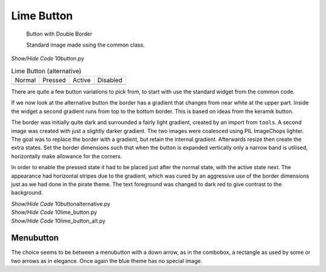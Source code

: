 ﻿Lime Button
-----------

.. figure:: ../images/lime/button-sa.png
   :width: 27
   :height: 27

   Button with Double Border
   
   Standard image made using the common class.

.. container:: toggle

   .. container:: header

       *Show/Hide Code* 10button.py

   .. literalinclude:: ../examples/10button.py


.. |bn| image:: ../images/lime/button-n.png
   :width: 25
   :height: 25

.. |bp| image:: ../images/lime/button-p.png
   :width: 25
   :height: 25

.. |ba| image:: ../images/lime/button-a.png
   :width: 25
   :height: 25

.. |bd| image:: ../images/lime/button-d.png
   :width: 25
   :height: 25

.. table:: Lime Button (alternative)

   ================= ================= ================= =================
   Normal            Pressed           Active             Disabled
   |bn|              |bp|              |ba|               |bd|
   ================= ================= ================= =================

There are quite a few button variations to pick from, to start with use the 
standard widget from the common code. 

If we now look at the alternative button the border has a gradient that changes 
from near white at the upper part. Inside the widget a second gradient runs
from top to the bottom border. This is based on ideas from the keramik button.

The border was initially quite dark and surrounded a fairly light gradient,
created by an import from ``tools``. A second image was created with just a 
slightly darker gradient. The two images were coalesced using PIL ImageChops
lighter. The goal was to replace the border with a gradient, but
retain the internal gradient. Afterwards resize then create the extra states. 
Set the border dimensions such that when the button is expanded vertically 
only a narrow band is utilised, horizontally make allowance for the corners.

In order to enable the pressed state it had to be placed just after the 
normal state, with the active state next. The appearance had horizontal 
stripes due to the gradient, which was cured by an aggressive use of the 
border dimensions just as we had done in the pirate theme. The text 
foreground was changed to dark red to give contrast to the background.

.. container:: toggle

   .. container:: header

       *Show/Hide Code* 10buttonalternative.py

   .. literalinclude:: ../examples/10buttonalternative.py

.. container:: toggle

   .. container:: header

       *Show/Hide Code* 10lime_button.py

   .. literalinclude:: ../examples/10lime_button.py

.. container:: toggle

   .. container:: header

       *Show/Hide Code* 10lime_button_alt.py

   .. literalinclude:: ../examples/10lime_button_alt.py

Menubutton
^^^^^^^^^^

The choice seems to be between a menubutton with a down arrow, as in the
combobox, a rectangle as used by some or two arrows as in elegance. Once 
again the blue theme has no special image.